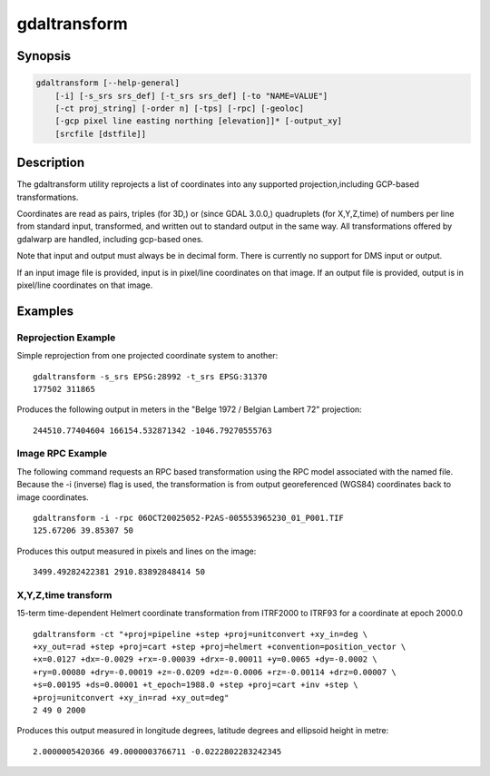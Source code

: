 .. _gdaltransform:

================================================================================
gdaltransform
================================================================================

.. only:: html

    Transforms coordinates.

.. Index:: gdaltransform

Synopsis
--------

.. code-block::

    gdaltransform [--help-general]
        [-i] [-s_srs srs_def] [-t_srs srs_def] [-to "NAME=VALUE"]
        [-ct proj_string] [-order n] [-tps] [-rpc] [-geoloc]
        [-gcp pixel line easting northing [elevation]]* [-output_xy]
        [srcfile [dstfile]]

Description
-----------

The gdaltransform utility reprojects a list of coordinates into any supported
projection,including GCP-based transformations.

.. program:: gdaltransform

.. option:: -s_srs <srs_def>

    Set source spatial reference.
    The coordinate systems that can be passed are anything supported by the
    OGRSpatialReference.SetFromUserInput() call, which includes EPSG PCS and GCSes
    (i.e. EPSG:4296), PROJ.4 declarations (as above), or the name of a .prj file
    containing well known text.

.. option:: -t_srs <srs_def>

    set target spatial reference.
    The coordinate systems that can be passed are anything supported by the
    OGRSpatialReference.SetFromUserInput() call, which includes EPSG PCS and GCSes
    (i.e. EPSG:4296), PROJ.4 declarations (as above), or the name of a .prj file
    containing well known text.

.. option:: -ct <string>

    A PROJ string (single step operation or multiple step string
    starting with +proj=pipeline), a WKT2 string describing a CoordinateOperation,
    or a urn:ogc:def:coordinateOperation:EPSG::XXXX URN overriding the default
    transformation from the source to the target CRS. It must take into account the
    axis order of the source and target CRS.

    .. versionadded:: 3.0

.. option:: -to NAME=VALUE

    set a transformer option suitable to pass to :cpp:func:`GDALCreateGenImgProjTransformer2`.

.. option:: -order <n>

    order of polynomial used for warping (1 to 3). The default is to select a
    polynomial order based on the number of GCPs.

.. option:: -tps

    Force use of thin plate spline transformer based on available GCPs.

.. option:: -rpc

    Force use of RPCs.

.. option:: -geoloc

    Force use of Geolocation Arrays.

.. option:: -i

    Inverse transformation: from destination to source.

.. option:: -gcp <pixel> <line> <easting> <northing> [<elevation>]

    Provide a GCP to be used for transformation (generally three or more are required)

.. option:: -output_xy

    Restrict output to "x y" instead of "x y z"

.. option:: <srcfile>

    File with source projection definition or GCP's. If
    not given, source projection is read from the command-line :option:`-s_srs`
    or :option:`-gcp` parameters 

.. option:: <dstfile>

    File with destination projection definition. 

Coordinates are read as pairs, triples (for 3D,) or (since GDAL 3.0.0,) quadruplets
(for X,Y,Z,time) of numbers per line from standard
input, transformed, and written out to standard output in the same way. All
transformations offered by gdalwarp are handled, including gcp-based ones.

Note that input and output must always be in decimal form.  There is currently
no support for DMS input or output.

If an input image file is provided, input is in pixel/line coordinates on that
image.  If an output file is provided, output is in pixel/line coordinates
on that image.

Examples
--------

Reprojection Example
++++++++++++++++++++

Simple reprojection from one projected coordinate system to another:

::

    gdaltransform -s_srs EPSG:28992 -t_srs EPSG:31370
    177502 311865

Produces the following output in meters in the "Belge 1972 / Belgian Lambert
72" projection:

::

    244510.77404604 166154.532871342 -1046.79270555763

Image RPC Example
+++++++++++++++++

The following command requests an RPC based transformation using the RPC
model associated with the named file.  Because the -i (inverse) flag is
used, the transformation is from output georeferenced (WGS84) coordinates
back to image coordinates.


::

    gdaltransform -i -rpc 06OCT20025052-P2AS-005553965230_01_P001.TIF
    125.67206 39.85307 50

Produces this output measured in pixels and lines on the image:

::

    3499.49282422381 2910.83892848414 50

X,Y,Z,time transform
++++++++++++++++++++

15-term time-dependent Helmert coordinate transformation from ITRF2000 to ITRF93
for a coordinate at epoch 2000.0

::

    gdaltransform -ct "+proj=pipeline +step +proj=unitconvert +xy_in=deg \
    +xy_out=rad +step +proj=cart +step +proj=helmert +convention=position_vector \
    +x=0.0127 +dx=-0.0029 +rx=-0.00039 +drx=-0.00011 +y=0.0065 +dy=-0.0002 \
    +ry=0.00080 +dry=-0.00019 +z=-0.0209 +dz=-0.0006 +rz=-0.00114 +drz=0.00007 \
    +s=0.00195 +ds=0.00001 +t_epoch=1988.0 +step +proj=cart +inv +step \
    +proj=unitconvert +xy_in=rad +xy_out=deg"
    2 49 0 2000

Produces this output measured in longitude degrees, latitude degrees and ellipsoid height in metre:

::

    2.0000005420366 49.0000003766711 -0.0222802283242345
